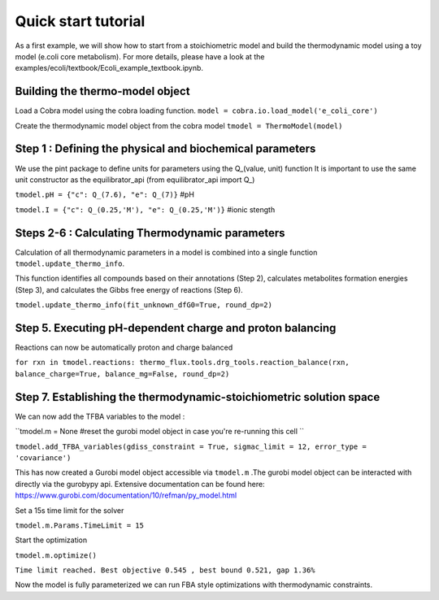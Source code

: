 Quick start tutorial
====================
As a first example, we will show how to start from a stoichiometric model and build the thermodynamic model using a toy model (e.coli core metabolism).
For more details, please have a look at the examples/ecoli/textbook/Ecoli_example_textbook.ipynb.

Building the thermo-model object
********************************

Load a Cobra model using the cobra loading function.
``model = cobra.io.load_model('e_coli_core')``

Create the thermodynamic model object from the cobra model 
``tmodel = ThermoModel(model)``

Step 1 : Defining the physical and biochemical parameters
*********************************************************

We use the pint package to define units for parameters using the Q_(value, unit) function
It is important to use the same unit constructor as the equilibrator_api (from equilibrator_api import  Q_)
 
``tmodel.pH = {"c": Q_(7.6), "e": Q_(7)}`` #pH

``tmodel.I = {"c": Q_(0.25,'M'), "e": Q_(0.25,'M')}`` #ionic stength

Steps 2-6 : Calculating Thermodynamic parameters
************************************************

Calculation of all thermodynamic parameters in a model is combined into a single function ``tmodel.update_thermo_info``. 

This function identifies all compounds based on their annotations (Step 2), calculates metabolites formation energies (Step 3), and calculates the Gibbs free energy of reactions (Step 6).

``tmodel.update_thermo_info(fit_unknown_dfG0=True, round_dp=2)``

Step 5. Executing pH-dependent charge and proton balancing 
****************************************************************

Reactions can now be automatically proton and charge balanced

``for rxn in tmodel.reactions: thermo_flux.tools.drg_tools.reaction_balance(rxn, balance_charge=True, balance_mg=False, round_dp=2)``

Step 7. Establishing the thermodynamic-stoichiometric solution space 
***************************************************************************

We can now add the TFBA variables to the model :

``tmodel.m = None #reset the gurobi model object in case you're re-running this cell ``

``tmodel.add_TFBA_variables(gdiss_constraint = True, sigmac_limit = 12, error_type = 'covariance')`` 

This has now created a Gurobi model object accessible via ``tmodel.m`` .The gurobi model object can be interacted with directly via the gurobypy api. Extensive documentation can be found here: https://www.gurobi.com/documentation/10/refman/py_model.html

Set a 15s time limit for the solver

``tmodel.m.Params.TimeLimit = 15``

Start the optimization 

``tmodel.m.optimize()``

``Time limit reached. Best objective 0.545 , best bound 0.521, gap 1.36%``

Now the model is fully parameterized we can run FBA style optimizations with thermodynamic constraints.

